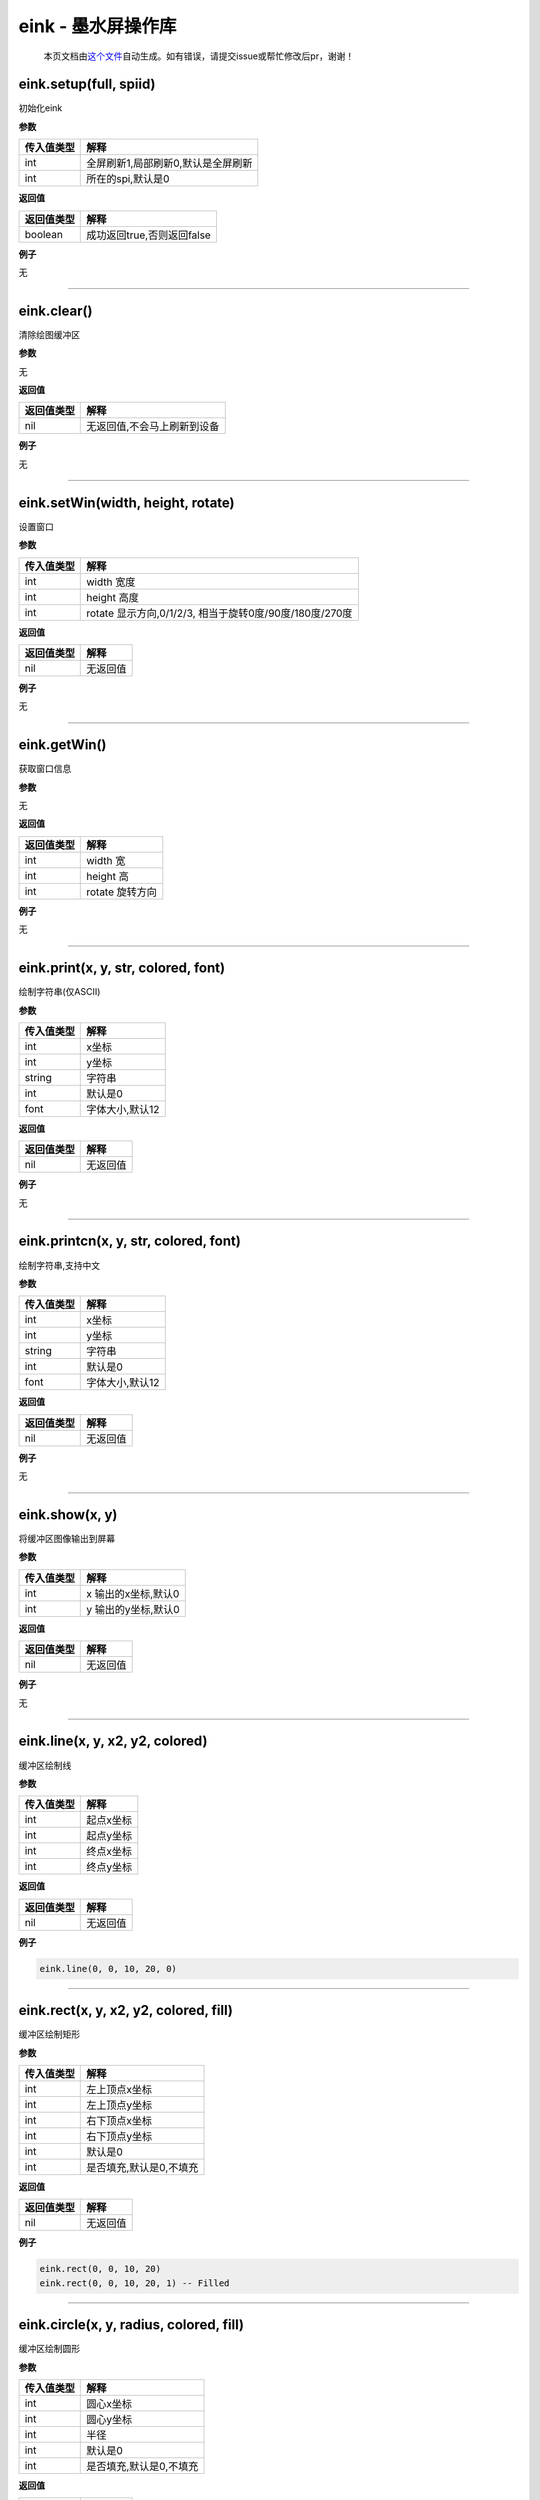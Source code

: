 eink - 墨水屏操作库
===================

   本页文档由\ `这个文件 <https://gitee.com/openLuat/LuatOS/tree/master/luat/packages/eink/luat_lib_eink.c>`__\ 自动生成。如有错误，请提交issue或帮忙修改后pr，谢谢！

eink.setup(full, spiid)
-----------------------

初始化eink

**参数**

========== ==================================
传入值类型 解释
========== ==================================
int        全屏刷新1,局部刷新0,默认是全屏刷新
int        所在的spi,默认是0
========== ==================================

**返回值**

========== ==========================
返回值类型 解释
========== ==========================
boolean    成功返回true,否则返回false
========== ==========================

**例子**

无

--------------

eink.clear()
------------

清除绘图缓冲区

**参数**

无

**返回值**

========== ===========================
返回值类型 解释
========== ===========================
nil        无返回值,不会马上刷新到设备
========== ===========================

**例子**

无

--------------

eink.setWin(width, height, rotate)
----------------------------------

设置窗口

**参数**

========== =======================================================
传入值类型 解释
========== =======================================================
int        width 宽度
int        height 高度
int        rotate 显示方向,0/1/2/3, 相当于旋转0度/90度/180度/270度
========== =======================================================

**返回值**

========== ========
返回值类型 解释
========== ========
nil        无返回值
========== ========

**例子**

无

--------------

eink.getWin()
-------------

获取窗口信息

**参数**

无

**返回值**

========== ===============
返回值类型 解释
========== ===============
int        width 宽
int        height 高
int        rotate 旋转方向
========== ===============

**例子**

无

--------------

eink.print(x, y, str, colored, font)
------------------------------------

绘制字符串(仅ASCII)

**参数**

========== ===============
传入值类型 解释
========== ===============
int        x坐标
int        y坐标
string     字符串
int        默认是0
font       字体大小,默认12
========== ===============

**返回值**

========== ========
返回值类型 解释
========== ========
nil        无返回值
========== ========

**例子**

无

--------------

eink.printcn(x, y, str, colored, font)
--------------------------------------

绘制字符串,支持中文

**参数**

========== ===============
传入值类型 解释
========== ===============
int        x坐标
int        y坐标
string     字符串
int        默认是0
font       字体大小,默认12
========== ===============

**返回值**

========== ========
返回值类型 解释
========== ========
nil        无返回值
========== ========

**例子**

无

--------------

eink.show(x, y)
---------------

将缓冲区图像输出到屏幕

**参数**

========== ===================
传入值类型 解释
========== ===================
int        x 输出的x坐标,默认0
int        y 输出的y坐标,默认0
========== ===================

**返回值**

========== ========
返回值类型 解释
========== ========
nil        无返回值
========== ========

**例子**

无

--------------

eink.line(x, y, x2, y2, colored)
--------------------------------

缓冲区绘制线

**参数**

========== =========
传入值类型 解释
========== =========
int        起点x坐标
int        起点y坐标
int        终点x坐标
int        终点y坐标
========== =========

**返回值**

========== ========
返回值类型 解释
========== ========
nil        无返回值
========== ========

**例子**

.. code:: lua

   eink.line(0, 0, 10, 20, 0)

--------------

eink.rect(x, y, x2, y2, colored, fill)
--------------------------------------

缓冲区绘制矩形

**参数**

========== =======================
传入值类型 解释
========== =======================
int        左上顶点x坐标
int        左上顶点y坐标
int        右下顶点x坐标
int        右下顶点y坐标
int        默认是0
int        是否填充,默认是0,不填充
========== =======================

**返回值**

========== ========
返回值类型 解释
========== ========
nil        无返回值
========== ========

**例子**

.. code:: lua

   eink.rect(0, 0, 10, 20)
   eink.rect(0, 0, 10, 20, 1) -- Filled

--------------

eink.circle(x, y, radius, colored, fill)
----------------------------------------

缓冲区绘制圆形

**参数**

========== =======================
传入值类型 解释
========== =======================
int        圆心x坐标
int        圆心y坐标
int        半径
int        默认是0
int        是否填充,默认是0,不填充
========== =======================

**返回值**

========== ========
返回值类型 解释
========== ========
nil        无返回值
========== ========

**例子**

.. code:: lua

   eink.circle(0, 0, 10)
   eink.circle(0, 0, 10, 1, 1) -- Filled

--------------

eink.qrcode(x, y, str, version)
-------------------------------

缓冲区绘制QRCode

**参数**

========== ============
传入值类型 解释
========== ============
int        x坐标
int        y坐标
string     二维码的内容
int        二维码版本号
========== ============

**返回值**

========== ========
返回值类型 解释
========== ========
nil        无返回值
========== ========

**例子**

无

--------------

eink.bat(x, y, bat)
-------------------

缓冲区绘制电池

**参数**

========== =================
传入值类型 解释
========== =================
int        x坐标
int        y坐标
int        电池电压,单位毫伏
========== =================

**返回值**

========== ========
返回值类型 解释
========== ========
nil        无返回值
========== ========

**例子**

无

--------------

eink.weather_icon(x, y, code)
-----------------------------

缓冲区绘制天气图标

**参数**

========== ========
传入值类型 解释
========== ========
int        x坐标
int        y坐标
int        天气代号
========== ========

**返回值**

========== ========
返回值类型 解释
========== ========
nil        无返回值
========== ========

**例子**

无

--------------

eink.model(m)
-------------

设置墨水屏驱动型号

**参数**

========== ==============================================
传入值类型 解释
========== ==============================================
int        型号名称, 例如 eink.model(eink.MODEL_1in54_V2)
========== ==============================================

**返回值**

========== ========
返回值类型 解释
========== ========
nil        无返回值
========== ========

**例子**

无

--------------
